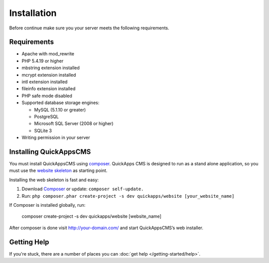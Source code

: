 Installation
############

Before continue make sure you your server meets the following
requirements.

Requirements
============

-  Apache with mod\_rewrite
-  PHP 5.4.19 or higher
-  mbstring extension installed
-  mcrypt extension installed
-  intl extension installed
-  fileinfo extension installed
-  PHP safe mode disabled
-  Supported database storage engines:

   -  MySQL (5.1.10 or greater)
   -  PostgreSQL
   -  Microsoft SQL Server (2008 or higher)
   -  SQLite 3

-  Writing permission in your server

Installing QuickAppsCMS
=======================

You must install QuickAppsCMS using
`composer <http://getcomposer.org>`__. QuickApps CMS is designed to run
as a stand alone application, so you must use the `website
skeleton <https://github.com/QuickAppsCMS/website>`__ as starting point.

Installing the web skeleton is fast and easy:

1. Download `Composer <http://getcomposer.org/doc/00-intro.md>`__ or
   update: ``composer self-update.``
2. Run: ``php composer.phar create-project -s dev quickapps/website [your_website_name]``

If Composer is installed globally, run:

    composer create-project -s dev quickapps/website [website\_name]

After composer is done visit http://your-domain.com/ and start QuickAppsCMS’s
web installer.

Getting Help
============

If you're stuck, there are a number of places you can :doc:`get help </getting-started/help>`.

.. meta::
    :title lang=en: Installation
    :keywords lang=en: install,requirements,apache,php,version,database,db,quickapps,composer,mbstring,safe mode,safe_mode,mod_rewrite,mysql,postgre,sql
